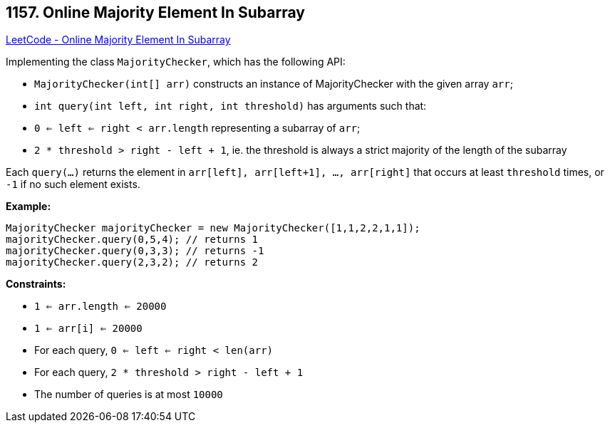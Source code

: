 == 1157. Online Majority Element In Subarray

https://leetcode.com/problems/online-majority-element-in-subarray/[LeetCode - Online Majority Element In Subarray]

Implementing the class `MajorityChecker`, which has the following API:


* `MajorityChecker(int[] arr)` constructs an instance of MajorityChecker with the given array `arr`;
* `int query(int left, int right, int threshold)` has arguments such that:
	
	* `0 <= left <= right < arr.length` representing a subarray of `arr`;
	* `2 * threshold > right - left + 1`, ie. the threshold is always a strict majority of the length of the subarray
	
	


Each `query(...)` returns the element in `arr[left], arr[left+1], ..., arr[right]` that occurs at least `threshold` times, or `-1` if no such element exists.

 

*Example:*

[subs="verbatim,quotes,macros"]
----
MajorityChecker majorityChecker = new MajorityChecker([1,1,2,2,1,1]);
majorityChecker.query(0,5,4); // returns 1
majorityChecker.query(0,3,3); // returns -1
majorityChecker.query(2,3,2); // returns 2
----

 
*Constraints:*


* `1 <= arr.length <= 20000`
* `1 <= arr[i] <= 20000`
* For each query, `0 <= left <= right < len(arr)`
* For each query, `2 * threshold > right - left + 1`
* The number of queries is at most `10000`

